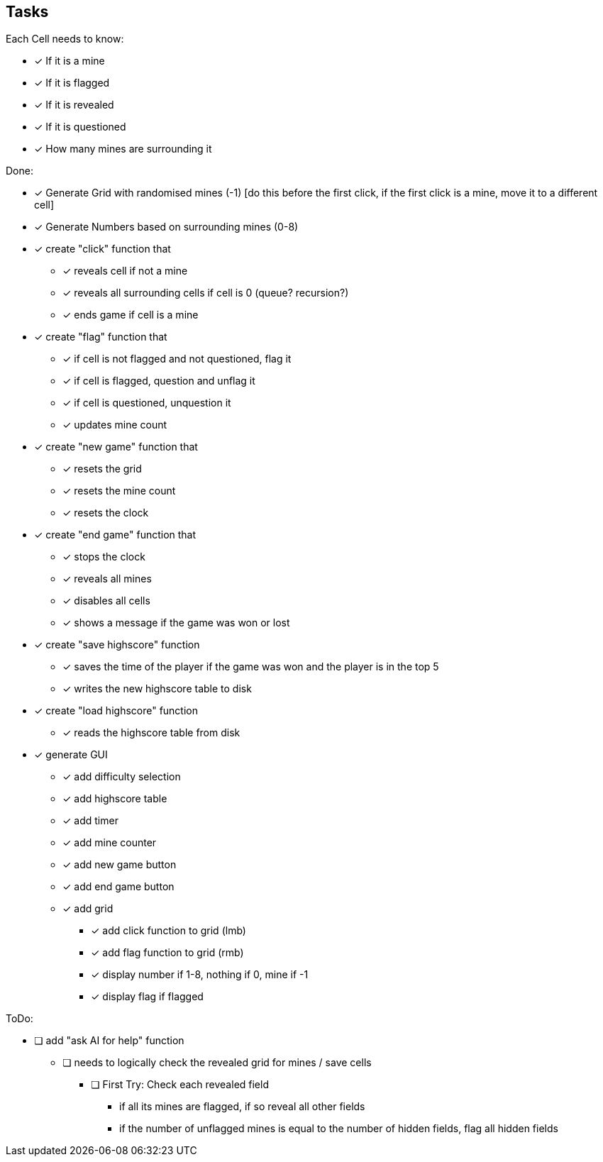 == Tasks

Each Cell needs to know:

* [x] If it is a mine
* [x] If it is flagged
* [x] If it is revealed
* [x] If it is questioned
* [x] How many mines are surrounding it

Done: 

* [x] Generate Grid with randomised mines (-1) [do this before the first click, if the first click is a mine, move it to a different cell]
* [x] Generate Numbers based on surrounding mines (0-8)
* [x] create "click" function that
** [x] reveals cell if not a mine
** [x] reveals all surrounding cells if cell is 0 (queue? recursion?)
** [x] ends game if cell is a mine
* [x] create "flag" function that
** [x] if cell is not flagged and not questioned, flag it
** [x] if cell is flagged, question and unflag it
** [x] if cell is questioned, unquestion it
** [x] updates mine count
* [x] create "new game" function that
** [x] resets the grid
** [x] resets the mine count
** [x] resets the clock
* [x] create "end game" function that
** [x] stops the clock
** [x] reveals all mines
** [x] disables all cells
** [x] shows a message if the game was won or lost
* [x] create "save highscore" function
** [x] saves the time of the player if the game was won and the player is in the top 5
** [x] writes the new highscore table to disk
* [x] create "load highscore" function
** [x] reads the highscore table from disk
* [x] generate GUI
** [x] add difficulty selection
** [x] add highscore table
** [x] add timer
** [x] add mine counter
** [x] add new game button
** [x] add end game button
** [x] add grid
*** [x] add click function to grid (lmb)
*** [x] add flag function to grid (rmb)
*** [x] display number if 1-8, nothing if 0, mine if -1
*** [x] display flag if flagged

ToDo:

* [ ] add "ask AI for help" function
** [ ] needs to logically check the revealed grid for mines / save cells
*** [ ] First Try: Check each revealed field
**** if all its mines are flagged, if so reveal all other fields
**** if the number of unflagged mines is equal to the number of hidden fields, flag all hidden fields
